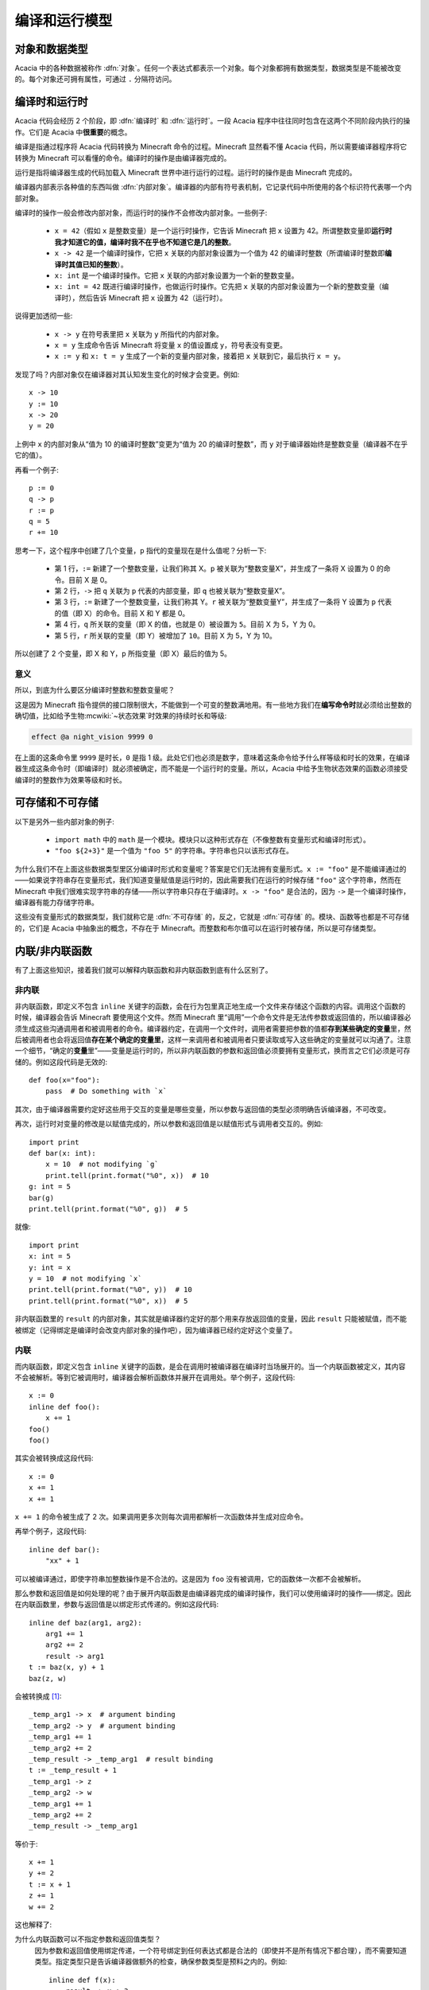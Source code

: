 编译和运行模型
================

对象和数据类型
----------------

Acacia 中的各种数据被称作 :dfn:`对象`\ 。任何一个表达式都表示一个对象。每个对象都拥有数据类型，数据类型是不能被改变的。每个对象还可拥有属性，可通过 ``.`` 分隔符访问。

编译时和运行时
----------------

Acacia 代码会经历 2 个阶段，即 :dfn:`编译时` 和 :dfn:`运行时`\ 。一段 Acacia 程序中往往同时包含在这两个不同阶段内执行的操作。它们是 Acacia 中\ **很重要**\ 的概念。

编译是指通过程序将 Acacia 代码转换为 Minecraft 命令的过程。Minecraft 显然看不懂 Acacia 代码，所以需要编译器程序将它转换为 Minecraft 可以看懂的命令。编译时的操作是由编译器完成的。

运行是指将编译器生成的代码加载入 Minecraft 世界中进行运行的过程。运行时的操作是由 Minecraft 完成的。

编译器内部表示各种值的东西叫做 :dfn:`内部对象`\ 。编译器的内部有符号表机制，它记录代码中所使用的各个标识符代表哪一个内部对象。

编译时的操作一般会修改内部对象，而运行时的操作不会修改内部对象。一些例子:

    * ``x = 42``\ （假如 ``x`` 是整数变量）是一个运行时操作，它告诉 Minecraft 把 ``x`` 设置为 42。所谓整数变量即\ **运行时我才知道它的值，编译时我不在乎也不知道它是几的整数**\ 。
    * ``x -> 42`` 是一个编译时操作，它把 ``x`` 关联的内部对象设置为一个值为 42 的编译时整数（所谓编译时整数即\ **编译时其值已知的整数**\ ）。
    * ``x: int`` 是一个编译时操作。它把 ``x`` 关联的内部对象设置为一个新的整数变量。
    * ``x: int = 42`` 既进行编译时操作，也做运行时操作。它先把 ``x`` 关联的内部对象设置为一个新的整数变量（编译时），然后告诉 Minecraft 把 ``x`` 设置为 42（运行时）。

说得更加透彻一些:

    * ``x -> y`` 在符号表里把 ``x`` 关联为 ``y`` 所指代的内部对象。
    * ``x = y`` 生成命令告诉 Minecraft 将变量 ``x`` 的值设置成 ``y``\ ，符号表没有变更。
    * ``x := y`` 和 ``x: t = y`` 生成了一个新的变量内部对象，接着把 ``x`` 关联到它，最后执行 ``x = y``\ 。

发现了吗？内部对象仅在编译器对其认知发生变化的时候才会变更。例如::

    x -> 10
    y := 10
    x -> 20
    y = 20

上例中 ``x`` 的内部对象从“值为 10 的编译时整数”变更为“值为 20 的编译时整数”，而 ``y`` 对于编译器始终是整数变量（编译器不在乎它的值）。

再看一个例子::

    p := 0
    q -> p
    r := p
    q = 5
    r += 10

思考一下，这个程序中创建了几个变量，\ ``p`` 指代的变量现在是什么值呢？分析一下:

    * 第 1 行，\ ``:=`` 新建了一个整数变量，让我们称其 X。\ ``p`` 被关联为“整数变量X”，并生成了一条将 X 设置为 0 的命令。目前 X 是 0。
    * 第 2 行，\ ``->`` 把 ``q`` 关联为 ``p`` 代表的内部变量，即 ``q`` 也被关联为“整数变量X”。
    * 第 3 行，\ ``:=`` 新建了一个整数变量，让我们称其 Y。\ ``r`` 被关联为“整数变量Y”，并生成了一条将 Y 设置为 ``p`` 代表的值（即 X）的命令。目前 X 和 Y 都是 0。
    * 第 4 行，\ ``q`` 所关联的变量（即 X 的值，也就是 0）被设置为 ``5``\ 。目前 X 为 5，Y 为 0。
    * 第 5 行，\ ``r`` 所关联的变量（即 Y）被增加了 ``10``\ 。目前 X 为 5，Y 为 10。

所以创建了 2 个变量，即 X 和 Y，\ ``p`` 所指变量（即 X）最后的值为 5。

意义
^^^^^^^^^^^^

所以，到底为什么要区分编译时整数和整数变量呢？

这是因为 Minecraft 指令提供的接口限制很大，不能做到一个可变的整数满地用。有一些地方我们在\ **编写命令时**\ 就必须给出整数的确切值，比如给予生物\ :mcwiki:`~状态效果`\ 时效果的持续时长和等级:

.. code-block:: mcfunction

    effect @a night_vision 9999 0

在上面的这条命令里 ``9999`` 是时长，\ ``0`` 是指 1 级。此处它们也必须是数字，意味着这条命令给予什么样等级和时长的效果，在编译器生成这条命令时（即编译时）就必须被确定，而不能是一个运行时的变量。所以，Acacia 中给予生物状态效果的函数必须接受编译时的整数作为效果等级和时长。

可存储和不可存储
--------------------

以下是另外一些内部对象的例子:

    * ``import math`` 中的 ``math`` 是一个模块。模块只以这种形式存在（不像整数有变量形式和编译时形式）。
    * ``"foo ${2+3}"`` 是一个值为 ``"foo 5"`` 的字符串。字符串也只以该形式存在。

为什么我们不在上面这些数据类型里区分编译时形式和变量呢？答案是它们无法拥有变量形式。\ ``x := "foo"`` 是不能编译通过的——如果说字符串存在变量形式，我们知道变量赋值是运行时的，因此需要我们在运行的时候存储 ``"foo"`` 这个字符串，然而在 Minecraft 中我们很难实现字符串的存储——所以字符串只存在于编译时。\ ``x -> "foo"`` 是合法的，因为 ``->`` 是一个编译时操作，编译器有能力存储字符串。

这些没有变量形式的数据类型，我们就称它是 :dfn:`不可存储` 的，反之，它就是 :dfn:`可存储` 的。模块、函数等也都是不可存储的，它们是 Acacia 中抽象出的概念，不存在于 Minecraft。而整数和布尔值可以在运行时被存储，所以是可存储类型。

内联/非内联函数
--------------------

有了上面这些知识，接着我们就可以解释内联函数和非内联函数到底有什么区别了。

非内联
^^^^^^^^^^^^^

非内联函数，即定义不包含 ``inline`` 关键字的函数，会在行为包里真正地生成一个文件来存储这个函数的内容。调用这个函数的时候，编译器会告诉 Minecraft 要使用这个文件。然而 Minecraft 里“调用”一个命令文件是无法传参数或返回值的，所以编译器必须生成这些沟通调用者和被调用者的命令。编译器约定，在调用一个文件时，调用者需要把参数的值都\ **存到某些确定的变量**\ 里，然后被调用者也会将返回值\ **存在某个确定的变量里**\ ，这样一来调用者和被调用者只要读取或写入这些确定的变量就可以沟通了。注意一个细节，“确定的\ **变量**\ 里”——变量是运行时的，所以非内联函数的参数和返回值必须要拥有变量形式，换而言之它们必须是可存储的。例如这段代码是无效的::

    def foo(x="foo"):
        pass  # Do something with `x`

其次，由于编译器需要约定好这些用于交互的变量是哪些变量，所以参数与返回值的类型必须明确告诉编译器，不可改变。

再次，运行时对变量的修改是以赋值完成的，所以参数和返回值是以赋值形式与调用者交互的。例如::

    import print
    def bar(x: int):
        x = 10  # not modifying `g`
        print.tell(print.format("%0", x))  # 10
    g: int = 5
    bar(g)
    print.tell(print.format("%0", g))  # 5

就像::

    import print
    x: int = 5
    y: int = x
    y = 10  # not modifying `x`
    print.tell(print.format("%0", y))  # 10
    print.tell(print.format("%0", x))  # 5

非内联函数里的 ``result`` 的内部对象，其实就是编译器约定好的那个用来存放返回值的变量，因此 ``result`` 只能被赋值，而不能被绑定（记得绑定是编译时会改变内部对象的操作吧），因为编译器已经约定好这个变量了。

内联
^^^^^^^^^^^^^

而内联函数，即定义包含 ``inline`` 关键字的函数，是会在调用时被编译器在编译时当场展开的。当一个内联函数被定义，其内容不会被解析。等到它被调用时，编译器会解析函数体并展开在调用处。举个例子，这段代码::

    x := 0
    inline def foo():
        x += 1
    foo()
    foo()

其实会被转换成这段代码::

    x := 0
    x += 1
    x += 1

``x += 1`` 的命令被生成了 2 次。如果调用更多次则每次调用都解析一次函数体并生成对应命令。

再举个例子，这段代码::

    inline def bar():
        "xx" + 1

可以被编译通过，即使字符串加整数操作是不合法的。这是因为 ``foo`` 没有被调用，它的函数体一次都不会被解析。

那么参数和返回值是如何处理的呢？由于展开内联函数是由编译器完成的编译时操作，我们可以使用编译时的操作——绑定。因此在内联函数里，参数与返回值是以绑定形式传递的。例如这段代码::

    inline def baz(arg1, arg2):
        arg1 += 1
        arg2 += 2
        result -> arg1
    t := baz(x, y) + 1
    baz(z, w)

会被转换成 [1]_::

    _temp_arg1 -> x  # argument binding
    _temp_arg2 -> y  # argument binding
    _temp_arg1 += 1
    _temp_arg2 += 2
    _temp_result -> _temp_arg1  # result binding
    t := _temp_result + 1
    _temp_arg1 -> z
    _temp_arg2 -> w
    _temp_arg1 += 1
    _temp_arg2 += 2
    _temp_result -> _temp_arg1

等价于::

    x += 1
    y += 2
    t := x + 1
    z += 1
    w += 2

这也解释了:

为什么内联函数可以不指定参数和返回值类型？
    因为参数和返回值使用绑定传递，一个符号绑定到任何表达式都是合法的（即使并不是所有情况下都合理），而不需要知道类型。指定类型只是告诉编译器做额外的检查，确保参数类型是预料之内的。例如::

        inline def f(x):
            result -> x + 3
        f("xxx")

    会导致在 ``x + 3`` 处报错，但如果给 ``x`` 限定为 ``int`` 类型，那么会在调用出直接报错参数类型错误。

为什么内联函数的 ``result`` 可以被绑定？
    因为返回值是以绑定的形式传递的。内联函数中的 ``result`` 在被代码定义之前是不存在于符号表的，不像在非内联函数里 ``result`` 的内部对象一定是编译器约定的变量。

为什么内联函数的参数和返回值可以是不可存储类型？
    还是因为绑定。绑定作为编译时操作可以操作不可存储类型的东西。

为什么有时候内联函数的参数无法被赋值？为什么内联函数可以更改传入的变量？
    仍旧是因为绑定。举个例子::

        inline def spam(x: int):
            x = 1
        v: int
        spam(v)  # OK
        spam(10)  # Error

    其实会被转换为 [1]_::

        v: int
        _temp_x -> v
        _temp_x = 1  # OK
        _temp_x -> 10
        _temp_x = 1  # Error

    也就等价于::

        v = 1  # OK
        10 = 1  # Error

    注意上面这个例子里，\ ``v`` 变量的值在调用 ``spam`` 时被改变了。也就是说内联函数由于它绑定的特性，可以在函数内修改传入变量的值。

.. [1]  这里的 :samp:`_temp_{xxx}` 形式的标识符只是为了展示内部原理，不会实际被创建。

比较
^^^^^^^^^^^^^

那么什么时候该用内联函数，什么时候该用非内联函数呢？

从上面的解释，我们不难知道它们各自的好处:

    * 非内联函数:

        - 函数体只解析一次，调用处多时每一处代码都可以较为精简（内联函数每次调用都要重新解析函数体，重新生成命令）。
        - 函数体得到的参数更加可控——它们都相当于编译器创建好的局部变量，对调用者不会有影响。

    * 内联函数:

        - 更加灵活——可以传输任何表达式作为参数和返回值。内联函数内部拥有传入参数的完全控制（如可以赋值）。
        - 函数交接时的开销更小，因为不会创建用于交接的变量。
